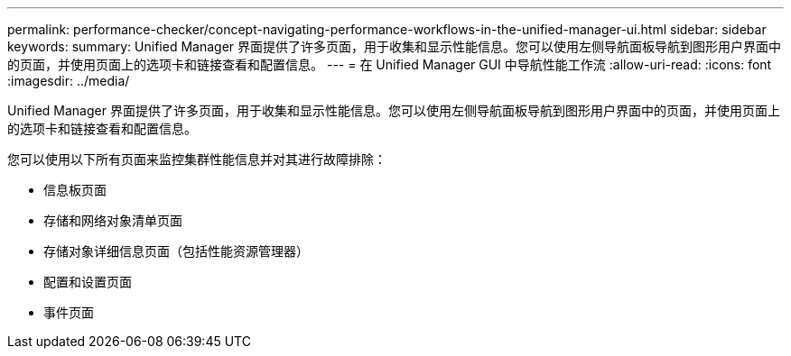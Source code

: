 ---
permalink: performance-checker/concept-navigating-performance-workflows-in-the-unified-manager-ui.html 
sidebar: sidebar 
keywords:  
summary: Unified Manager 界面提供了许多页面，用于收集和显示性能信息。您可以使用左侧导航面板导航到图形用户界面中的页面，并使用页面上的选项卡和链接查看和配置信息。 
---
= 在 Unified Manager GUI 中导航性能工作流
:allow-uri-read: 
:icons: font
:imagesdir: ../media/


[role="lead"]
Unified Manager 界面提供了许多页面，用于收集和显示性能信息。您可以使用左侧导航面板导航到图形用户界面中的页面，并使用页面上的选项卡和链接查看和配置信息。

您可以使用以下所有页面来监控集群性能信息并对其进行故障排除：

* 信息板页面
* 存储和网络对象清单页面
* 存储对象详细信息页面（包括性能资源管理器）
* 配置和设置页面
* 事件页面

